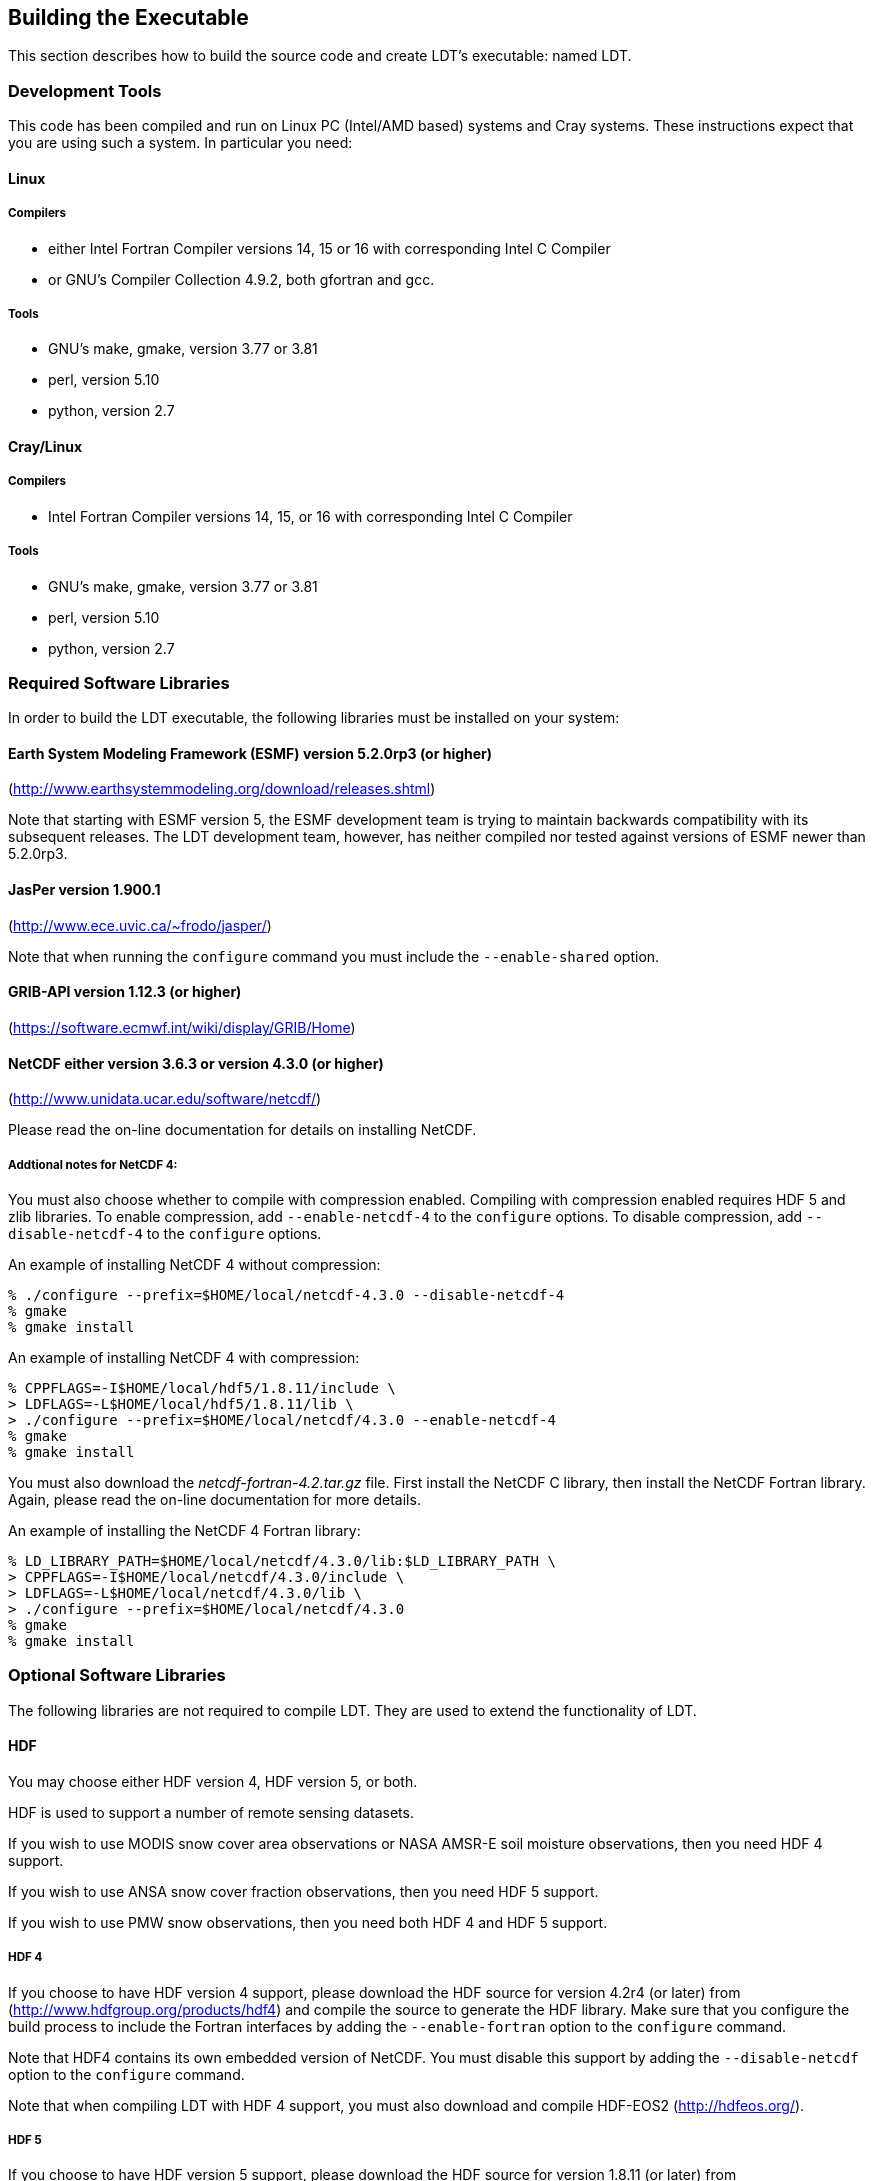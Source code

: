 
[[sec-build]]
== Building the Executable

This section describes how to build the source code and create LDT's executable: named LDT.

=== Development Tools

This code has been compiled and run on Linux PC (Intel/AMD based) systems
//IBM AIX systems,
//and SGI Altix systems.
and Cray systems. These instructions expect that you are using such a system. In particular you need:

==== Linux

===== Compilers

* either Intel Fortran Compiler versions 14, 15 or 16 with corresponding Intel C Compiler
* or GNU's Compiler Collection 4.9.2, both gfortran and gcc.

//      \item or Absoft's Pro Fortran Software Developement Kit, version 10.0
//            with GNU's C and C++ compilers, gcc and g++, version 3.3.3
//
//      \item or Lahey/Fujitsu's Fortran 95 Compiler, release L6.00c
//            with GNU's C and C++ compilers, gcc and g++, version 3.3.3

===== Tools

* GNU's make, gmake, version 3.77 or 3.81
* perl, version 5.10
* python, version 2.7

==== Cray/Linux

===== Compilers

* Intel Fortran Compiler versions 14, 15, or 16 with corresponding Intel C Compiler

===== Tools

* GNU's make, gmake, version 3.77 or 3.81
* perl, version 5.10
* python, version 2.7

//
//   * IBM
//      ** XL Fortran version 10.1.0.6
//      ** GNU's make, gmake, version 3.77
//
//   * SGI Altix
//      ** Intel Fortran Compiler version 12
//      ** GNU's make, gmake, version 3.77

[[ssec-requiredlibs]]
=== Required Software Libraries

In order to build the LDT executable, the following libraries must be installed on your system:

==== Earth System Modeling Framework (ESMF) version 5.2.0rp3 (or higher)

(http://www.earthsystemmodeling.org/download/releases.shtml)

//
//         Please read the ESMF User's Guide for details on installing
//         ESMF with MPI support and without MPI support (``mpiuni'').
//

Note that starting with ESMF version 5, the ESMF development team is trying to maintain backwards compatibility with its subsequent releases.  The LDT development team, however, has neither compiled nor tested against versions of ESMF newer than 5.2.0rp3.

==== JasPer version 1.900.1

(http://www.ece.uvic.ca/{tilde}frodo/jasper/)

Note that when running the `configure` command you must include the `--enable-shared` option.

==== GRIB-API version 1.12.3 (or higher)

(https://software.ecmwf.int/wiki/display/GRIB/Home)

==== NetCDF either version 3.6.3 or version 4.3.0 (or higher)

(http://www.unidata.ucar.edu/software/netcdf/)


Please read the on-line documentation for details on installing NetCDF.

===== Addtional notes for NetCDF 4:

You must also choose whether to compile with compression enabled.  Compiling with compression enabled requires HDF 5 and zlib libraries. To enable compression, add `--enable-netcdf-4` to the `configure` options. To disable compression, add `--disable-netcdf-4` to the `configure` options.

An example of installing NetCDF 4 without compression:
....
% ./configure --prefix=$HOME/local/netcdf-4.3.0 --disable-netcdf-4
% gmake
% gmake install
....

An example of installing NetCDF 4 with compression:
....
% CPPFLAGS=-I$HOME/local/hdf5/1.8.11/include \
> LDFLAGS=-L$HOME/local/hdf5/1.8.11/lib \
> ./configure --prefix=$HOME/local/netcdf/4.3.0 --enable-netcdf-4
% gmake
% gmake install
....

You must also download the _netcdf-fortran-4.2.tar.gz_ file. First install the NetCDF C library, then install the NetCDF Fortran library. Again, please read the on-line documentation for more details.

An example of installing the NetCDF 4 Fortran library:
....
% LD_LIBRARY_PATH=$HOME/local/netcdf/4.3.0/lib:$LD_LIBRARY_PATH \
> CPPFLAGS=-I$HOME/local/netcdf/4.3.0/include \
> LDFLAGS=-L$HOME/local/netcdf/4.3.0/lib \
> ./configure --prefix=$HOME/local/netcdf/4.3.0
% gmake
% gmake install
....

=== Optional Software Libraries

The following libraries are not required to compile LDT. They are used to extend the functionality of LDT.

//   * Message Passing Interface (MPI)
//
//         If you wish to run LDT with multiple processes (i.e., in
//         parallel), then you must install an MPI library package.
//
//            ** vendor supplied (e.g., Intel MPI) or
//            ** MPICH version 1.2.7p1
//               (http://www-unix.mcs.anl.gov/mpi/mpich1/)
//            ** Open MPI
//               (http://www.open-mpi.org/)
//
//         Note that LDT does not support OpenMP style parallelization.
//         There is some experimental support within LDT, but you should
//         not enable it.

==== HDF

You may choose either HDF version 4, HDF version 5, or both.

HDF is used to support a number of remote sensing datasets.

If you wish to use MODIS snow cover area observations or NASA AMSR-E soil moisture observations, then you need HDF 4 support.

If you wish to use ANSA snow cover fraction observations, then you need HDF 5 support.

If you wish to use PMW snow observations, then you need both HDF 4 and HDF 5 support.

===== HDF 4

If you choose to have HDF version 4 support, please download the HDF source for version 4.2r4 (or later) from (http://www.hdfgroup.org/products/hdf4) and compile the source to generate the HDF library. Make sure that you configure the build process to include the Fortran interfaces by adding the `--enable-fortran` option to the `configure` command.

Note that HDF4 contains its own embedded version of NetCDF. You must disable this support by adding the `--disable-netcdf` option to the `configure` command.

Note that when compiling LDT with HDF 4 support, you must also download and compile HDF-EOS2 (http://hdfeos.org/).

===== HDF 5

If you choose to have HDF version 5 support, please download the HDF source for version 1.8.11 (or later) from (http://www.hdfgroup.org/HDF5/) and compile the source to generate the HDF library. Make sure that you configure the build process to include the Fortran interfaces by adding the `--enable-fortran` option to the `configure` command.

//Note that when compiling LDT with HDF 5 support, you must also
//download and compile HDF-EOS5
//\hyperref{http://hdfeos.org/}{}{}{(http://hdfeos.org/)}.

==== Notes

To install these libraries, follow the instructions provided at the various URL listed above. These optional libraries have their own dependencies, which should be documented in their respective documentation.

//If not, review the appropriate
//\file{\$WORKING/arch/configure.ldt.*} file for some hints regarding
//additional low level libraries needed for linking.
//
//Note that due to an issue involving multiple definitions within the NetCDF 3
//and HDF 4 libraries, you cannot compile LDT with support for both
//NetCDF 3 and HDF 4 together.

Note that due to the mix of programing languages (Fortran and C) used by LDT, you may run into linking errors when building the LDT executable.  This is often due to (1) the Fortran compiler and the C compiler using different cases (upper case vs. lower case) for external names, and (2) the Fortran compiler and C compiler using a different number of underscores for external names.

When compiling code using Absoft's Pro Fortran SDK, set the following compiler options:

....
-YEXT_NAMES=LCS -s -YEXT_SFX=_ -YCFRL=1
....

These must be set for each of the above libraries.

=== Build Instructions

:sectnums!: // disable section numbers

==== Step 1

Perform the steps described in Section <<sec-obtain-src>> to obtain the source code.

==== Step 2

Goto the _$WORKING_ directory. This directory contains two scripts for building the LDT executable: _configure_ and _compile_.

==== Step 3

Set the LDT_ARCH environment variable based on the system you are using. The following commands are written using Bash shell syntax.

.For a Linux system with the Intel Fortran compiler
....
% export LDT_ARCH=linux_ifc
....

//.For an AIX system
//....
//% export LDT_ARCH=AIX
//....

//.For a Linux system with the Absoft Fortran compiler
//....
//% export LDT_ARCH=linux_absoft
//....

//.For a Linux system with the Lahey Fortran compiler
//....
//% export LDT_ARCH=linux_lf95
//....

It is suggested that you place this command in your _.profile_ (or equivalent) startup file.

==== Step 4

Run the script first by typing:

....
% ./configure
....

This script will prompt the user with a series of questions regarding support to compile into LDT, requiring the user to specify the locations of the required and optional libraries via several LDT specific environment variables. The following environment variables are used by LDT.

[cols="<,<,<",]
|===
| Variable        | Description                | Usage

| `LDT_FC`        | Fortran 90 compiler        | required
| `LDT_CC`        | C compiler                 | required
| `LDT_MODESMF`   | path to ESMF module files  | required
| `LDT_LIBESMF`   | path to ESMF library files | required
| `LDT_JASPER`    | path to JasPer library     | required
| `LDT_GRIBAPI`   | path to GRIB-API library   | required
| `LDT_NETCDF`    | path to NetCDF library     | required
| `LDT_HDF4`      | path to HDF4 library       | optional
| `LDT_HDF5`      | path to HDF5 library       | optional
| `LDT_HDFEOS`    | path to HDFEOS library     | optional
//| `LDT_MINPACK`   | path to MINPACK library    | optional
//| `LDT_CRTM`      | path to CRTM library       | optional
//| `LDT_CRTM_PROF` | path to CRTM Prof library  | optional
//| `LDT_CMEM`      | path to CMEM library       | optional
|===

//{cpp} is C++
Note that the variable `CC` must be set to a C compiler, not a {cpp} compiler.  A {cpp} compiler may mangle internal names in a manner that is not consistent with the Fortran compiler. This will cause errors during linking.

It is suggested that you add these definitions to your _.profile_ (or equivalent) startup file.

You may encounter errors either when trying to compile LDT or when trying to run LDT because the compiler or operating system cannot find these libraries. To fix this, you must add these libraries to your `$LD_LIBRARY_PATH` environment variable. For example, say that you are using ESMF, GRIB-API, NetCDF, and HDF5. Then you must execute the following command (written using Bash shell syntax):

....
% export LD_LIBRARY_PATH=$LDT_HDF5/lib:$LDT_LIBESMF:$LDT_NETCDF/lib:$LDT_GRIBAPI/lib:$LD_LIBRARY_PATH
....

It is also suggested that you add this command to your _.profile_ (or equivalent) startup file.

===== Example

An example execution of the configure script is shown below:

....
% ./configure
------------------------------------------------------------------------
Setting up configuration for LDT version 7.2...
Parallelism (0-serial, 1-dmpar, default=0):
Optimization level (-2=strict checks, -1=debug, 0,1,2,3, default=2):
Assume little/big_endian data format (1-little, 2-big, default=2):
NETCDF version (3 or 4, default=4)?:
NETCDF use shuffle filter? (1-yes, 0-no, default = 1):
NETCDF use deflate filter? (1-yes, 0-no, default = 1):
NETCDF use deflate level? (1 to 9-yes, 0-no, default = 9):
Use HDF4? (1-yes, 0-no, default=1):
Use HDF5? (1-yes, 0-no, default=1):
Use HDFEOS? (1-yes, 0-no, default=1):
Include date/time stamp history? (1-yes, 0-no, default=1):
-----------------------------------------------------
 configure.ldt file generated successfully
-----------------------------------------------------
Settings are written to configure.ldt in the make directory.
If you wish to change settings, please edit that file.
To compile, run the compile script.
------------------------------------------------------------------------
....

At each prompt, select the desired value. If you desire the default value, then you may simply press the Enter key.

Most of the configure options are be self-explanatory. Here are a few specific notes:

* for `Parallelism (0-serial, 1-dmpar, default=1):`, dmpar refers to enabling MPI

//*for `Use openMP parallelism (1-yes, 0-no, default=0):`,
//select the default value of 0.  OpenMP support is
//experimental.  *Please do not use.*

* for `Assume little/big_endian data format (1-little, 2-big, default=2):`, select the default value of 2. By default, LDT reads and writes binary data in the big endian format. Only select the value of 1, if you have reformatted all required binary data into the little endian format.

ifdef::devonly[]
* for `Enable GeoTIFF support? (1-yes, 0-no, default=1):`, select 0, unless you have installed the GDAL library and have set the LDT_GDAL environment variable.
endif::devonly[]

Note that due to an issue involving multiple definitions within the NetCDF 3 and HDF 4 libraries, you cannot compile LDT with support for both NetCDF 3 and HDF 4 together.

Note that if you compiled NetCDF 4 without compression, then when specifying `NETCDF version (3 or 4, default=4):`, select `3`. Then you must manually append `-lnetcdff` to the `LDFLAGS` variable in the _make/configure.ldt_ file.

==== Step 5

Compile the LDT source code by running the _compile_ script.

....
% ./compile
....

This script will compile the libraries provided with LDT, the dependency generator and then the LDT source code. The executable _LDT_ will be placed in the _$WORKING_ directory upon successful completion of the _compile_ script.

==== Step 6

Finally, copy the _LDT_ executable into your running directory, _$RUNNING_.

:sectnums: // re-enable section numbers

=== Generating documentation

LDT code uses the ProTex (http://gmao.gsfc.nasa.gov/software/protex/) documenting system  <<protex>>.  The documentation in LaTeX format can be produced by using the `doc.csh` in the _$WORKING/utils_ directory. This command produces documentation, generating a number of LaTeX files. 
//These files can be easily converted to pdf
//or html formats using utilites such as \cmdfont{pdflatex} or
//\cmdfont{latex2html}.
These files can be easily converted to pdf using utilites such as `pdflatex`.

